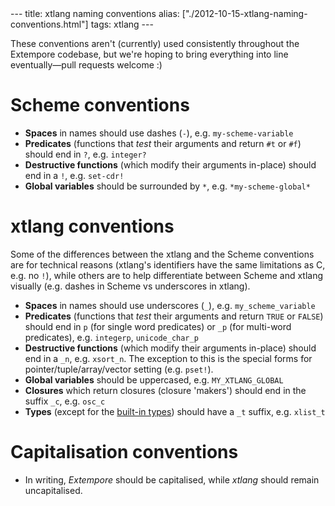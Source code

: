 #+begin_html
---
title: xtlang naming conventions
alias: ["./2012-10-15-xtlang-naming-conventions.html"]
tags: xtlang
---
#+end_html

These conventions aren't (currently) used consistently throughout the
Extempore codebase, but we're hoping to bring everything into line
eventually---pull requests welcome :)

* Scheme conventions

- *Spaces* in names should use dashes (=-=), e.g. =my-scheme-variable=
- *Predicates* (functions that /test/ their arguments and return =#t= or
  =#f=) should end in =?=, e.g. =integer?=
- *Destructive functions* (which modify their arguments in-place) should
  end in a =!=, e.g. =set-cdr!=
- *Global variables* should be surrounded by =*=, e.g.
  =*my-scheme-global*=

* xtlang conventions

Some of the differences between the xtlang and the Scheme conventions
are for technical reasons (xtlang's identifiers have the same
limitations as C, e.g. no =!=), while others are to help differentiate
between Scheme and xtlang visually (e.g. dashes in Scheme vs
underscores in xtlang).

- *Spaces* in names should use underscores (=_=), e.g. =my_scheme_variable=
- *Predicates* (functions that /test/ their arguments and return =TRUE= or
  =FALSE=) should end in =p= (for single word predicates) or =_p= (for
  multi-word predicates), e.g. =integerp=, =unicode_char_p=
- *Destructive functions* (which modify their arguments in-place) should
  end in a =_n=, e.g. =xsort_n=.  The exception to this is the special
  forms for pointer/tuple/array/vector setting (e.g. =pset!=).
- *Global variables* should be uppercased, e.g.
  =MY_XTLANG_GLOBAL=
- *Closures* which return closures (closure 'makers') should end in the
  suffix =_c=, e.g. =osc_c=
- *Types* (except for the [[file:2012-08-09-xtlang-type-reference.org][built-in types]]) should have a =_t=
  suffix, e.g. =xlist_t=

* Capitalisation conventions

- In writing, /Extempore/ should be capitalised, while /xtlang/ should
  remain uncapitalised.
